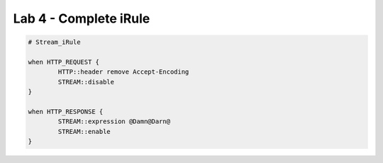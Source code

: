 #####################################################
Lab 4 - Complete iRule
#####################################################

.. code::

	# Stream_iRule

	when HTTP_REQUEST {
		HTTP::header remove Accept-Encoding
		STREAM::disable
	}

	when HTTP_RESPONSE {
		STREAM::expression @Damn@Darn@
		STREAM::enable
	}
